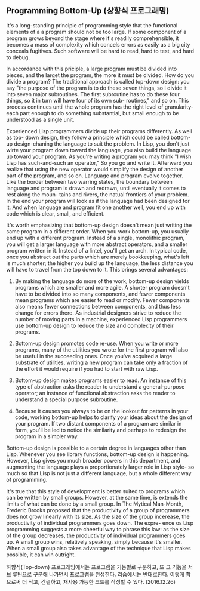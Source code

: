 ** Programming Bottom-Up (상향식 프로그래밍)

It's a long-standing principle of programming style that the functional elements
of a a program should not be too large. If some component of a program grows
beyond the stage where it's readily comprehensible, it becomes a mass of complexity
which concels errors as easily as a big city conceals fugitives. Such software will
be hard to read, hard to test, and hard to debug.

 In accordance with this priciple, a large program must be divided into pieces,
and the larget the program, the more it must be divided. How do you divide a program?
The traditional approach is called top-down design: you say "the purpose of the program
is to do these seven things, so I divide it into seven major subroutines. The first
subroutine has to do these four things, so it in turn will have four of its own sub-
routines," and so on. This process continues until the whole program has the right
level of granularity-each part enough to do something substantial, but small enough
to be understood as a single unit.

 Experienced Lisp programmers divide up their programs differently. As well as top-
down design, they follow a principle which could be called bottom-up design-chaning
the language to suit the problem. In Lisp, you don't just wirte your program down
toward the language, you also build the language up toward your program. As you're
writing a program you may think "I wish Lisp has such-and-such an operator," So you
go and write it. Afterward you realize that using the new operator would simplify
the design of another part of the program, and so on. Language and program evolve
together. Like the border between two warring states, the boundary between language
and program is drawn and redrawn, until eventually it comes to rest along the moun-
tains and rivers, the natual frontiers of your problem. In the end your program will
look as if the language had been designed for it. And when language and program fit
one another well, you end up with code which is clear, small, and efficient.

 It's worth emphasizing that bottom-up design doesn't mean just writing the same
program in a different order. When you work bottom-up, you usually end up with a
different program. Instead of a single, monolithic program, you will get a larger
language with more abstract operators, and a smaller program written in it. Instead
of a lintel, you'll get an arch.
 In typical code, once you abstract out the parts which are merely bookkeeping,
what's left is much shorter; the higher you build up the language, the less distance
you will have to travel from the top down to it. This brings several advantages:

 1. By making the language do more of the work, bottom-up design yields programs
    which are smaller and more agile. A shorter program doesn't have to be divided
    into so many components, and fewer components mean programs which are easier to
    read or modify. Fewer components also means fewer connections between components,
    and thus less change for errors there. As industrial designers strive to reduce
    the number of moving parts in a machine, experienced Lisp programmers use bottom-up
    design to reduce the size and complexity of their programs.

 2. Bottom-up design promotes code re-use. When you write or more programs, many of the
    utilities you wrote for the first program will also be useful in the succeeding ones.
    Once you've acquired a large substrate of utilities, writing a new program can take
    only a fraction of the effort it would require if you had to start with raw Lisp.

 3. Bottom-up design makes programs easier to read. An instance of this type of abstraction
    asks the reader to understand a general-purpose operator; an instance of functional
    abstraction asks the reader to understand a special purpose subroutine.

 4. Because it causes you always to be on the lookout for patterns in your code, working
    bottom-up helps to clarify your ideas about the design of your program. If two distant
    components of a program are similar in form, you'll be led to notice the similarity
    and perhaps to redesign the program in a simpler way.

Bottom-up design is possible to a certain degree in languages other than Lisp. Whenever
you see library functions, bottom-up design is happening. However, Lisp gives you much
broader powers in this department, and augmenting the language plays a proportionately
larger role in Lisp style- so much so that Lisp is not just a different language, but
a whole different way of programming.

 It's true that this style of development is better suited to programs which can be
written by small groups. However, at the same time, is extends the limits of what can
be done by a small group. In The Mytical Man-Month, Frederic Brooks proposed that the
productivity of a group of programmers does not grow linearly with its size. As the size
of the group incerease, the productivity of individual programmers goes down. The expre-
ence os Lisp programming suggests a more cheerful way to phrase this law: as the size of
the group decreases, the productivity of individual programmers goes up. A small group
wins, relatively speaking, simply because it's smaller. When a small group also takes
advantage of the technique that Lisp makes possible, it can win outright.

하향식(Top-down) 프로그래밍에서는 프로그램을 기능별로 구분하고, 또 그 기능을 서브 루틴으로 구분해 
나가면서 프로그램을 완성한다. 리습에서는 반대로한다. 이렇게 함으로써 더 작고, 간결하고, 재사용 
가능한 코드를 작성할 수 있다.  (2016.12.26)
